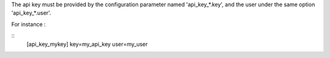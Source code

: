 The api key must be provided by the configuration parameter named
'api_key_*.key', and the user under the same option 'api_key_*.user'.

For instance :

::
    [api_key_mykey]
    key=my_api_key
    user=my_user

